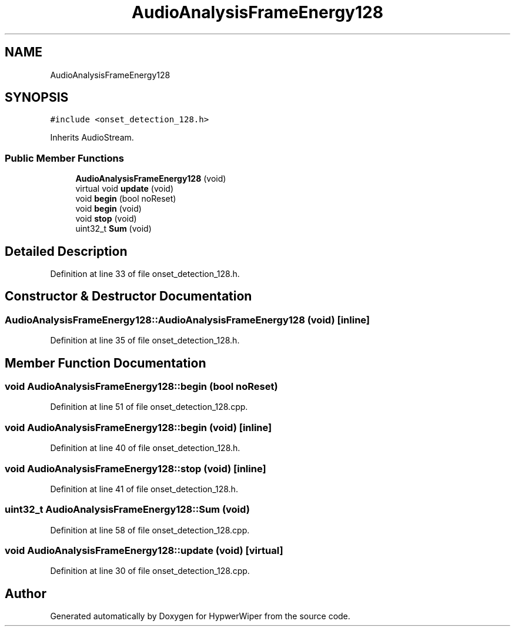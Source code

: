 .TH "AudioAnalysisFrameEnergy128" 3 "Sat Mar 12 2022" "HypwerWiper" \" -*- nroff -*-
.ad l
.nh
.SH NAME
AudioAnalysisFrameEnergy128
.SH SYNOPSIS
.br
.PP
.PP
\fC#include <onset_detection_128\&.h>\fP
.PP
Inherits AudioStream\&.
.SS "Public Member Functions"

.in +1c
.ti -1c
.RI "\fBAudioAnalysisFrameEnergy128\fP (void)"
.br
.ti -1c
.RI "virtual void \fBupdate\fP (void)"
.br
.ti -1c
.RI "void \fBbegin\fP (bool noReset)"
.br
.ti -1c
.RI "void \fBbegin\fP (void)"
.br
.ti -1c
.RI "void \fBstop\fP (void)"
.br
.ti -1c
.RI "uint32_t \fBSum\fP (void)"
.br
.in -1c
.SH "Detailed Description"
.PP 
Definition at line 33 of file onset_detection_128\&.h\&.
.SH "Constructor & Destructor Documentation"
.PP 
.SS "AudioAnalysisFrameEnergy128::AudioAnalysisFrameEnergy128 (void)\fC [inline]\fP"

.PP
Definition at line 35 of file onset_detection_128\&.h\&.
.SH "Member Function Documentation"
.PP 
.SS "void AudioAnalysisFrameEnergy128::begin (bool noReset)"

.PP
Definition at line 51 of file onset_detection_128\&.cpp\&.
.SS "void AudioAnalysisFrameEnergy128::begin (void)\fC [inline]\fP"

.PP
Definition at line 40 of file onset_detection_128\&.h\&.
.SS "void AudioAnalysisFrameEnergy128::stop (void)\fC [inline]\fP"

.PP
Definition at line 41 of file onset_detection_128\&.h\&.
.SS "uint32_t AudioAnalysisFrameEnergy128::Sum (void)"

.PP
Definition at line 58 of file onset_detection_128\&.cpp\&.
.SS "void AudioAnalysisFrameEnergy128::update (void)\fC [virtual]\fP"

.PP
Definition at line 30 of file onset_detection_128\&.cpp\&.

.SH "Author"
.PP 
Generated automatically by Doxygen for HypwerWiper from the source code\&.
